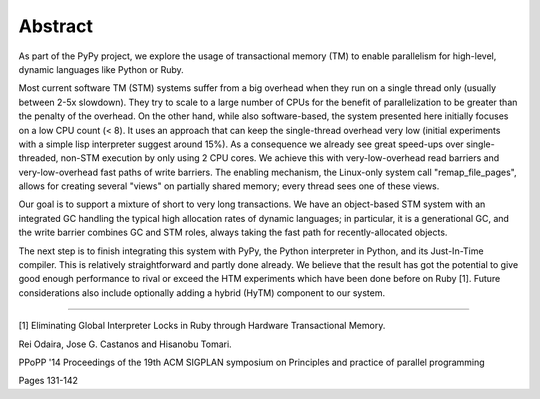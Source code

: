 Abstract
--------

As part of the PyPy project, we explore the usage of transactional
memory (TM) to enable parallelism for high-level, dynamic languages like
Python or Ruby.

Most current software TM (STM) systems suffer from a big overhead when
they run on a single thread only (usually between 2-5x slowdown). They
try to scale to a large number of CPUs for the benefit of
parallelization to be greater than the penalty of the overhead. On the
other hand, while also software-based, the system presented here
initially focuses on a low CPU count (< 8). It uses an approach that can
keep the single-thread overhead very low (initial experiments with a
simple lisp interpreter suggest around 15%). As a consequence we already
see great speed-ups over single-threaded, non-STM execution by only
using 2 CPU cores. We achieve this with very-low-overhead read barriers
and very-low-overhead fast paths of write barriers. The enabling
mechanism, the Linux-only system call "remap_file_pages", allows for
creating several "views" on partially shared memory; every thread sees
one of these views.

Our goal is to support a mixture of short to very long transactions.  We
have an object-based STM system with an integrated GC handling the
typical high allocation rates of dynamic languages; in particular, it is
a generational GC, and the write barrier combines GC and STM roles,
always taking the fast path for recently-allocated objects.

The next step is to finish integrating this system with PyPy, the Python
interpreter in Python, and its Just-In-Time compiler.  This is
relatively straightforward and partly done already.  We believe that the
result has got the potential to give good enough performance to rival or
exceed the HTM experiments which have been done before on Ruby [1].
Future considerations also include optionally adding a hybrid (HyTM)
component to our system.


--------

[1] Eliminating Global Interpreter Locks in Ruby through Hardware
Transactional Memory.

Rei Odaira, Jose G. Castanos and Hisanobu Tomari.

PPoPP '14 Proceedings of the 19th ACM SIGPLAN symposium on Principles and practice of parallel programming

Pages 131-142
